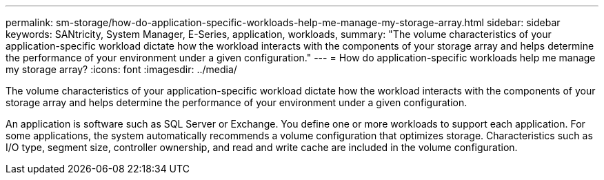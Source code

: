 ---
permalink: sm-storage/how-do-application-specific-workloads-help-me-manage-my-storage-array.html
sidebar: sidebar
keywords: SANtricity, System Manager, E-Series, application, workloads,
summary: "The volume characteristics of your application-specific workload dictate how the workload interacts with the components of your storage array and helps determine the performance of your environment under a given configuration."
---
= How do application-specific workloads help me manage my storage array?
:icons: font
:imagesdir: ../media/

[.lead]
The volume characteristics of your application-specific workload dictate how the workload interacts with the components of your storage array and helps determine the performance of your environment under a given configuration.

An application is software such as SQL Server or Exchange. You define one or more workloads to support each application. For some applications, the system automatically recommends a volume configuration that optimizes storage. Characteristics such as I/O type, segment size, controller ownership, and read and write cache are included in the volume configuration.
